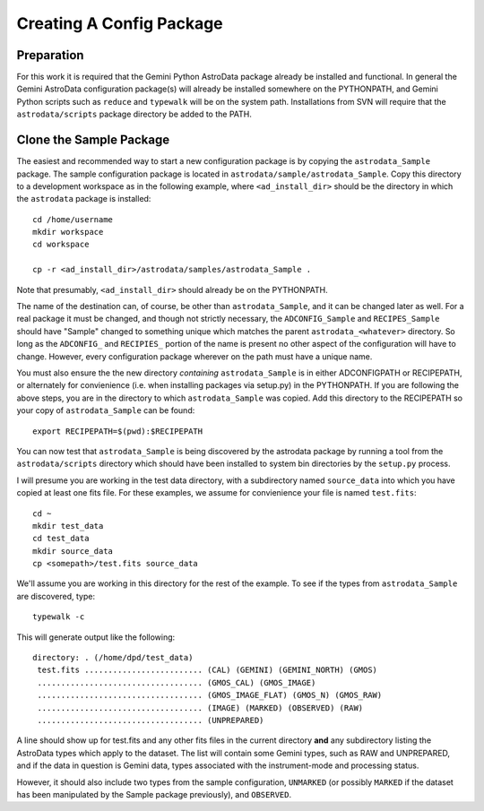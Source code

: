 Creating A Config Package
^^^^^^^^^^^^^^^^^^^^^^^^^^^^

Preparation
&&&&&&&&&&&&

For this work it is required that the Gemini Python AstroData package already
be installed and
functional. In general the Gemini AstroData configuration package(s) will 
already
be installed somewhere on the PYTHONPATH, and Gemini Python scripts such 
as ``reduce`` and
``typewalk`` will be on the system path.  Installations from SVN will 
require that the ``astrodata/scripts`` package directory be added to the PATH.

Clone the Sample Package
&&&&&&&&&&&&&&&&&&&&&&&&&

The easiest and recommended way to start a new configuration package is by copying the
``astrodata_Sample`` package. The sample configuration package is located in
``astrodata/sample/astrodata_Sample``. Copy this directory to a development workspace
as in the following example, where ``<ad_install_dir>`` should be the directory in
which the ``astrodata`` package is installed::
    
    cd /home/username
    mkdir workspace
    cd workspace

    cp -r <ad_install_dir>/astrodata/samples/astrodata_Sample .
   
Note that presumably, ``<ad_install_dir>`` should already be on the PYTHONPATH.

The name of the destination can, of course, be other than ``astrodata_Sample``,
and it can be changed later as well. For a real package it must be changed, and
though not strictly necessary, the ``ADCONFIG_Sample`` and ``RECIPES_Sample`` should
have "Sample" changed to something unique which matches the parent
``astrodata_<whatever>`` directory. So long as the ``ADCONFIG_`` and ``RECIPIES_``
portion of the name is present no other aspect of the configuration will have to
change. However, every configuration package wherever on the
path must have a unique name.

You must also ensure the the new directory *containing*
``astrodata_Sample`` is in either ADCONFIGPATH or RECIPEPATH, or alternately
for convienience (i.e. when installing packages via setup.py) in the PYTHONPATH.
If you are following the above steps, you are in the directory to which
``astrodata_Sample`` was copied. Add this directory to the RECIPEPATH so your copy
of ``astrodata_Sample`` can be found::

    export RECIPEPATH=$(pwd):$RECIPEPATH
    
You can now test that ``astrodata_Sample`` is being 
discovered by the astrodata package
by running a tool from the ``astrodata/scripts`` directory which should
have been installed to system bin directories by the ``setup.py`` process.

I will presume you are working in the test data directory, with a subdirectory
named ``source_data`` into which you have copied at least one fits file. 
For these examples, we assume for convienience your file is named ``test.fits``::

    cd ~
    mkdir test_data
    cd test_data
    mkdir source_data
    cp <somepath>/test.fits source_data

We'll assume you are working in this directory for the rest of the example.
To see if the types from ``astrodata_Sample`` are discovered, type::

    typewalk -c
    
This will generate output like the following::


    directory: . (/home/dpd/test_data)
     test.fits ......................... (CAL) (GEMINI) (GEMINI_NORTH) (GMOS) 
     ................................... (GMOS_CAL) (GMOS_IMAGE) 
     ................................... (GMOS_IMAGE_FLAT) (GMOS_N) (GMOS_RAW) 
     ................................... (IMAGE) (MARKED) (OBSERVED) (RAW) 
     ................................... (UNPREPARED) 
     
A line should show up for test.fits and any other fits files in the current
directory **and** any subdirectory listing the AstroData types which apply to the
dataset. The list will contain some Gemini types, such as RAW and
UNPREPARED, and if the data in question is Gemini data, types associated with
the instrument-mode and processing status.

However, it should also include two types from the sample configuration,
``UNMARKED`` (or possibly ``MARKED`` if the
dataset has been manipulated by the Sample package previously), and ``OBSERVED``.

